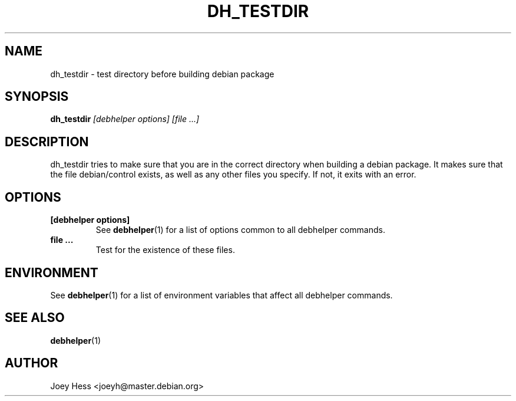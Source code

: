 .TH DH_TESTDIR 1 "" "Debhelper Commands" "Debhelper Commands"
.SH NAME
dh_testdir \- test directory before building debian package
.SH SYNOPSIS
.B dh_testdir
.I "[debhelper options] [file ...]"
.SH "DESCRIPTION"
dh_testdir tries to make sure that you are in the correct directory when
building a debian package. It makes sure that the file debian/control
exists, as well as any other files you specify. If not,
it exits with an error.
.SH OPTIONS
.TP
.B [debhelper options]
See
.BR debhelper (1)
for a list of options common to all debhelper commands.
.TP
.B file ...
Test for the existence of these files.
.SH ENVIRONMENT
See
.BR debhelper (1)
for a list of environment variables that affect all debhelper commands.
.SH "SEE ALSO"
.BR debhelper (1)
.SH AUTHOR
Joey Hess <joeyh@master.debian.org>

